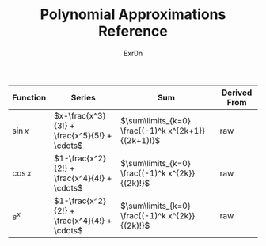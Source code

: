 #+AUTHOR: Exr0n
#+TITLE: Polynomial Approximations Reference
| Function | Series | Sum | Derived From |
|----------+--------+-----+--------------|
| $\sin x$ | $x-\frac{x^3}{3!} + \frac{x^5}{5!} + \cdots$ | $\sum\limits_{k=0} \frac{(-1)^k x^{2k+1}}{(2k+1)!}$ | raw |
| $\cos x$ | $1-\frac{x^2}{2!} + \frac{x^4}{4!} + \cdots$ | $\sum\limits_{k=0} \frac{(-1)^k x^{2k}}{(2k)!}$ | raw |
| $e^x$ | $1-\frac{x^2}{2!} + \frac{x^4}{4!} + \cdots$ | $\sum\limits_{k=0} \frac{(-1)^k x^{2k}}{(2k)!}$ | raw |
